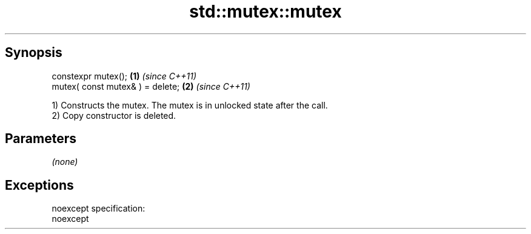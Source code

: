 .TH std::mutex::mutex 3 "Jun 28 2014" "2.0 | http://cppreference.com" "C++ Standard Libary"
.SH Synopsis
   constexpr mutex();              \fB(1)\fP \fI(since C++11)\fP
   mutex( const mutex& ) = delete; \fB(2)\fP \fI(since C++11)\fP

   1) Constructs the mutex. The mutex is in unlocked state after the call.
   2) Copy constructor is deleted.

.SH Parameters

   \fI(none)\fP

.SH Exceptions

   noexcept specification:  
   noexcept
     
